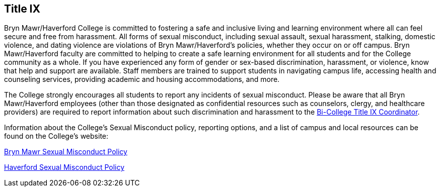 == Title IX
 
Bryn Mawr/Haverford College is committed to fostering a safe and inclusive living and learning environment where all can feel secure and free from harassment. All forms of sexual misconduct, including sexual assault, sexual harassment, stalking, domestic violence, and dating violence are violations of Bryn Mawr/Haverford’s policies, whether they occur on or off campus. Bryn Mawr/Haverford faculty are committed to helping to create a safe learning environment for all students and for the College community as a whole. If you have experienced any form of gender or sex-based discrimination, harassment, or violence, 
know that help and support are available. Staff members are trained to support students in navigating campus life, accessing health and counseling services, providing academic and housing accommodations, and more.  
 
The College strongly encourages all students to report any incidents of sexual misconduct. Please be aware that all Bryn Mawr/Haverford employees (other than those designated as confidential resources such as counselors, clergy, and healthcare providers) are required to report information about such discrimination and harassment to the link:https://www.haverford.edu/users/ktaylor4[Bi-College Title IX Coordinator].  
 
Information about the College’s Sexual Misconduct policy, reporting options, and a list of campus and local resources can be found on the College’s website: 
 
link:https://www.brynmawr.edu/titleix[Bryn Mawr Sexual Misconduct Policy]
 
link:https://www.haverford.edu/sexual-misconduct[Haverford Sexual Misconduct Policy]
